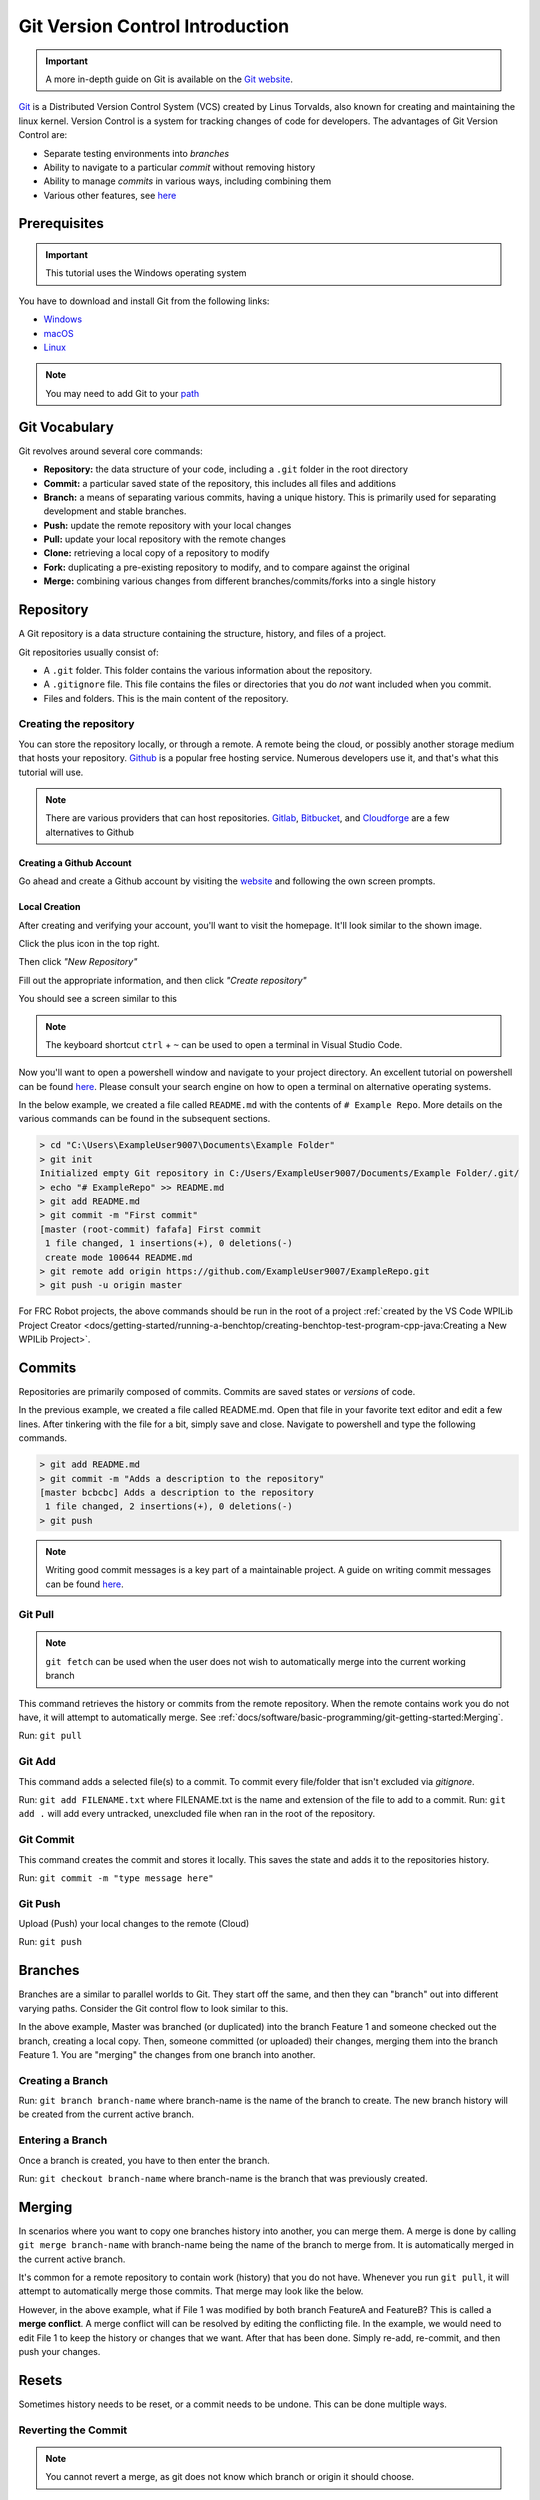 Git Version Control Introduction
================================

.. important:: A more in-depth guide on Git is available on the `Git website <https://git-scm.com/book/en/v2>`__.

`Git <https://git-scm.com/about>`_ is a Distributed Version Control System (VCS) created by Linus Torvalds, also known for creating and maintaining the linux kernel. Version Control is a system for tracking changes of code for developers. The advantages of Git Version Control are:

- Separate testing environments into *branches*
- Ability to navigate to a particular *commit* without removing history
- Ability to manage *commits* in various ways, including combining them
- Various other features, see `here <https://git-scm.com/about>`__

Prerequisites
-------------

.. important:: This tutorial uses the Windows operating system

You have to download and install Git from the following links:

- `Windows <https://git-scm.com/download/win>`_
- `macOS <https://git-scm.com/download/mac>`_
- `Linux <https://git-scm.com/download/linux>`_

.. note:: You may need to add Git to your `path <https://www.google.com/search?q=adding+git+to+path>`__

Git Vocabulary
--------------

Git revolves around several core commands:

- **Repository:** the data structure of your code, including a ``.git`` folder in the root directory
- **Commit:** a particular saved state of the repository, this includes all files and additions
- **Branch:** a means of separating various commits, having a unique history. This is primarily used for separating development and stable branches.
- **Push:** update the remote repository with your local changes
- **Pull:** update your local repository with the remote changes
- **Clone:** retrieving a local copy of a repository to modify
- **Fork:** duplicating a pre-existing repository to modify, and to compare against the original
- **Merge:** combining various changes from different branches/commits/forks into a single history

Repository
----------

A Git repository is a data structure containing the structure, history, and files of a project.

Git repositories usually consist of:

- A ``.git`` folder. This folder contains the various information about the repository.
- A ``.gitignore`` file. This file contains the files or directories that you do *not* want included when you commit.
- Files and folders. This is the main content of the repository.

Creating the repository
^^^^^^^^^^^^^^^^^^^^^^^

You can store the repository locally, or through a remote. A remote being the cloud, or possibly another storage medium that hosts your repository. `Github <https://github.com/>`_ is a popular free hosting service. Numerous developers use it, and that's what this tutorial will use.

.. note:: There are various providers that can host repositories. `Gitlab <https://about.gitlab.com>`_, `Bitbucket <https://bitbucket.org/>`_, and `Cloudforge <https://www.cloudforge.com/>`_ are a few alternatives to Github

Creating a Github Account
~~~~~~~~~~~~~~~~~~~~~~~~~

Go ahead and create a Github account by visiting the `website <https://github.com>`_ and following the own screen prompts.

.. image:: images/image1.png

Local Creation
~~~~~~~~~~~~~~

After creating and verifying your account, you'll want to visit the homepage. It'll look similar to the shown image.

.. image:: images/image2.png

Click the plus icon in the top right.

.. image:: images/image3.png

Then click *"New Repository"*

.. image:: images/image4.png

Fill out the appropriate information, and then click *"Create repository"*

.. image:: images/image5.png

You should see a screen similar to this

.. image:: images/image6.png

.. note:: The keyboard shortcut ``ctrl`` + ``~`` can be used to open a terminal in Visual Studio Code.

Now you'll want to open a powershell window and navigate to your project directory. An excellent tutorial on powershell can be found `here <https://programminghistorian.org/en/lessons/intro-to-powershell>`__. Please consult your search engine on how to open a terminal on alternative operating systems.

.. image:: images/image7.png

In the below example, we created a file called ``README.md`` with the contents of ``# Example Repo``. More details on the various commands can be found in the subsequent sections.

.. code-block:: console

    > cd "C:\Users\ExampleUser9007\Documents\Example Folder"
    > git init
    Initialized empty Git repository in C:/Users/ExampleUser9007/Documents/Example Folder/.git/
    > echo "# ExampleRepo" >> README.md
    > git add README.md
    > git commit -m "First commit"
    [master (root-commit) fafafa] First commit
     1 file changed, 1 insertions(+), 0 deletions(-)
     create mode 100644 README.md
    > git remote add origin https://github.com/ExampleUser9007/ExampleRepo.git
    > git push -u origin master

For FRC Robot projects, the above commands should be run in the root of a project :ref:`created by the VS Code WPILib Project Creator <docs/getting-started/running-a-benchtop/creating-benchtop-test-program-cpp-java:Creating a New WPILib Project>`.

Commits
-------

Repositories are primarily composed of commits. Commits are saved states or *versions* of code.

In the previous example, we created a file called README.md. Open that file in your favorite text editor and edit a few lines. After tinkering with the file for a bit, simply save and close. Navigate to powershell and type the following commands.

.. code-block:: console

    > git add README.md
    > git commit -m "Adds a description to the repository"
    [master bcbcbc] Adds a description to the repository
     1 file changed, 2 insertions(+), 0 deletions(-)
    > git push

.. note:: Writing good commit messages is a key part of a maintainable project. A guide on writing commit messages can be found `here <https://chris.beams.io/posts/git-commit/>`_.

Git Pull
^^^^^^^^

.. note:: ``git fetch`` can be used when the user does not wish to automatically merge into the current working branch

This command retrieves the history or commits from the remote repository. When the remote contains work you do not have, it will attempt to automatically merge. See :ref:`docs/software/basic-programming/git-getting-started:Merging`.

Run: ``git pull``

Git Add
^^^^^^^

This command adds a selected file(s) to a commit. To commit every file/folder that isn't excluded via *gitignore*.

Run: ``git add FILENAME.txt`` where FILENAME.txt is the name and extension of the file to add to a commit.
Run: ``git add .`` will add every untracked, unexcluded file when ran in the root of the repository.

Git Commit
^^^^^^^^^^

This command creates the commit and stores it locally. This saves the state and adds it to the repositories history.

Run: ``git commit -m "type message here"``

Git Push
^^^^^^^^

Upload (Push) your local changes to the remote (Cloud)

Run: ``git push``

Branches
--------

Branches are a similar to parallel worlds to Git. They start off the same, and then they can "branch" out into different varying paths. Consider the Git control flow to look similar to this.

.. image:: diagrams/branches.drawio.svg

In the above example, Master was branched (or duplicated) into the branch Feature 1 and someone checked out the branch, creating a local copy. Then, someone committed (or uploaded) their changes, merging them into the branch Feature 1. You are "merging" the changes from one branch into another.

Creating a Branch
^^^^^^^^^^^^^^^^^

Run: ``git branch branch-name`` where branch-name is the name of the branch to create. The new branch history will be created from the current active branch.

Entering a Branch
^^^^^^^^^^^^^^^^^

Once a branch is created, you have to then enter the branch.

Run: ``git checkout branch-name`` where branch-name is the branch that was previously created.

Merging
-------

In scenarios where you want to copy one branches history into another, you can merge them. A merge is done by calling ``git merge branch-name`` with branch-name being the name of the branch to merge from. It is automatically merged in the current active branch.

It's common for a remote repository to contain work (history) that you do not have. Whenever you run ``git pull``, it will attempt to automatically merge those commits. That merge may look like the below.

.. image:: diagrams/merge-conflict.drawio.svg

However, in the above example, what if File 1 was modified by both branch FeatureA and FeatureB? This is called a **merge conflict**. A merge conflict will can be resolved by editing the conflicting file. In the example, we would need to edit File 1 to keep the history or changes that we want. After that has been done. Simply re-add, re-commit, and then push your changes.

Resets
------

Sometimes history needs to be reset, or a commit needs to be undone. This can be done multiple ways.

Reverting the Commit
^^^^^^^^^^^^^^^^^^^^

.. note:: You cannot revert a merge, as git does not know which branch or origin it should choose.

To revert history leading up to a commit run ``git revert commit-id``. The commit IDs can be shown using the ``git log`` command.

Resetting the Head
^^^^^^^^^^^^^^^^^^

.. warning:: Forcibly resetting the head is a dangerous command. It permanently erases all history past the target. You have been warned!

Run: ``git reset --hard commit-id``.

Forks
-----

Forks can be treated similarly to branches. You can merge the upstream (original repository) into the origin (forked repository).

Updating a Fork
^^^^^^^^^^^^^^^

1. Add the upstream: ``git remote add upstream https://github.com/ORIGINAL_OWNER/ORIGINAL_REPOSITORY.git``
2. Confirm it was added via: ``git remote -v``
3. Pull changes from upstream: ``git fetch upstream``
4. Merge the changes into head: ``git merge upstream/upstream-branch-name``

Gitignore
---------

.. important:: It is extremely important that teams **do not** modify the .gitignore file that is included with their robot project. This can lead to offline deployment not working.

A .gitignore file is commonly used as a list of files to not automatically commit with ``git add``. Any files or directory listed in this file will **not** be committed. They will also not show up with `git status <https://git-scm.com/docs/git-status>`_.

Additional Information can be found `here <https://www.atlassian.com/git/tutorials/saving-changes/gitignore>`__

Hiding a Folder
^^^^^^^^^^^^^^^

Simply add a new line containing the folder to hide, with a forward slash at the end

EX: ``directory-to-exclude/``

Hiding a File
^^^^^^^^^^^^^

Add a new line with the name of the file to hide, including any prepending directory relative to the root of the repository.

EX: ``directory/file-to-hide.txt``

EX: ``file-to-hide2.txt``

Additional Information
----------------------

A much more in-depth tutorial can be found at the official `git <https://git-scm.com/docs/gittutorial>`__ website.

A guide for correcting common mistakes can be found at the git `flight rules <https://github.com/k88hudson/git-flight-rules/blob/master/README.md>`_ repository.

